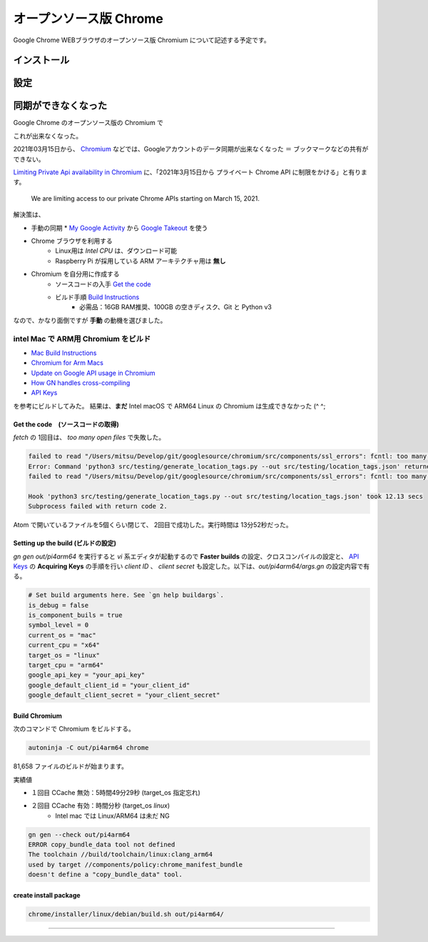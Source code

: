 .. about Chromium

########################
オープンソース版 Chrome
########################

Google Chrome WEBブラウザのオープンソース版 Chromium について記述する予定です。


************
インストール
************


****
設定
****


********************
同期ができなくなった
********************

Google Chrome のオープンソース版の Chromium で

.. image:: images/chrome-user-sync.png

これが出来なくなった。

2021年03月15日から、 `Chromium`_ などでは、Googleアカウントのデータ同期が出来なくなった ＝ ブックマークなどの共有ができない。

`Limiting Private Api availability in Chromium`_ に、「2021年3月15日から プライベート Chrome API に制限をかける」と有ります。

 We are limiting access to our private Chrome APIs starting on March 15, 2021.

解決策は、

* 手動の同期
  * `My Google Activity`_ から `Google Takeout`_ を使う
* Chrome ブラウザを利用する
    * Linux用は *Intel CPU* は、ダウンロード可能
    * Raspberry Pi が採用している ARM アーキテクチャ用は **無し**
* Chromium を自分用に作成する
    * ソースコードの入手 `Get the code`_
    * ビルド手順 `Build Instructions`_
        * 必需品：16GB RAM推奨、100GB の空きディスク、Git と Python v3

なので、かなり面倒ですが **手動** の動機を選びました。

======================================
intel Mac で ARM用 Chromium をビルド
======================================

* `Mac Build Instructions`_
* `Chromium for Arm Macs`_
* `Update on Google API usage in Chromium`_
* `How GN handles cross-compiling`_
* `API Keys`_

を参考にビルドしてみた。
結果は、**まだ** Intel macOS で ARM64 Linux の Chromium は生成できなかった (^ ^;

-----------------------------------
Get the code　(ソースコードの取得)
-----------------------------------

`fetch` の 1回目は、 `too many open files` で失敗した。

.. code-block:: shell

  failed to read "/Users/mitsu/Develop/git/googlesource/chromium/src/components/ssl_errors": fcntl: too many open files
  Error: Command 'python3 src/testing/generate_location_tags.py --out src/testing/location_tags.json' returned non-zero exit status 1 in /Users/mitsu/Develop/git/googlesource/chromium
  failed to read "/Users/mitsu/Develop/git/googlesource/chromium/src/components/ssl_errors": fcntl: too many open files

  Hook 'python3 src/testing/generate_location_tags.py --out src/testing/location_tags.json' took 12.13 secs
  Subprocess failed with return code 2.

Atom で開いているファイルを5個くらい閉じて、 2回目で成功した。実行時間は 13分52秒だった。

-----------------------------------
Setting up the build (ビルドの設定)
-----------------------------------

`gn gen out/pi4arm64` を実行すると `vi` 系エディタが起動するので **Faster builds** の設定、クロスコンパイルの設定と、 `API Keys`_ の **Acquiring Keys** の手順を行い `client ID` 、 `client secret` も設定した。以下は、*out/pi4arm64/args.gn* の設定内容で有る。

.. code-block:: config

  # Set build arguments here. See `gn help buildargs`.
  is_debug = false
  is_component_buils = true
  symbol_level = 0
  current_os = "mac"
  current_cpu = "x64"
  target_os = "linux"
  target_cpu = "arm64"
  google_api_key = "your_api_key"
  google_default_client_id = "your_client_id"
  google_default_client_secret = "your_client_secret"

--------------
Build Chromium
--------------

次のコマンドで Chromium をビルドする。

.. code-block:: language

  autoninja -C out/pi4arm64 chrome

81,658 ファイルのビルドが始まります。

.. image:: images/about-my-mac.png

実績値

- １回目 CCache 無効：5時間49分29秒 (target_os 指定忘れ)
- ２回目 CCache 有効：時間分秒 (target_os `linux`)
    - Intel mac では Linux/ARM64 は未だ NG

.. code-block:: shell

  gn gen --check out/pi4arm64
  ERROR copy_bundle_data tool not defined
  The toolchain //build/toolchain/linux:clang_arm64
  used by target //components/policy:chrome_manifest_bundle
  doesn't define a "copy_bundle_data" tool.


----------------------
create install package
----------------------

.. code-block:: shell

  chrome/installer/linux/debian/build.sh out/pi4arm64/


----

.. _Chromium: https://www.chromium.org/Home
.. _Limiting Private Api availability in Chromium: https://blog.chromium.org/2021/01/limiting-private-api-availability-in.html
.. _My Google Activity: https://myactivity.google.com/myactivity?pli=1
.. _Google Takeout: https://takeout.google.com/?pli=1
.. _Get the code: https://chromium.googlesource.com/chromium/src/+/refs/heads/main/docs/get_the_code.md
.. _Build Instructions: https://chromium.googlesource.com/chromium/src/+/refs/heads/main/docs/linux/build_instructions.md
.. _Mac Build Instructions: https://chromium.googlesource.com/chromium/src/+/refs/heads/main/docs/mac_build_instructions.md
.. _Chromium for Arm Macs: https://chromium.googlesource.com/chromium/src.git/+/main/docs/mac_arm64.md
.. _How GN handles cross-compiling: https://gn.googlesource.com/gn/+/refs/heads/main/docs/cross_compiles.md
.. _Update on Google API usage in Chromium: https://www.mail-archive.com/freebsd-chromium@freebsd.org/msg03856.html
.. _API Keys: https://www.chromium.org/developers/how-tos/api-keys